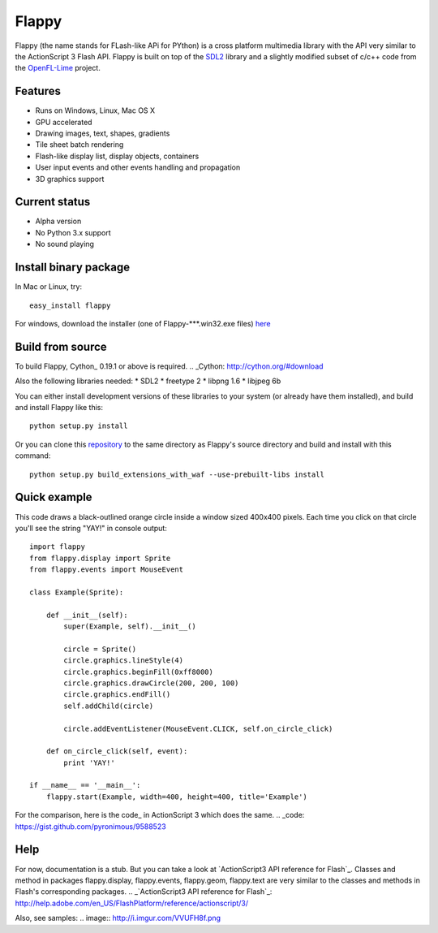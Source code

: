 Flappy
======


Flappy (the name stands for FLash-like APi for PYthon) is a cross platform multimedia library with the API very similar to the ActionScript 3 Flash API. Flappy is built on top of the SDL2_ library and a slightly modified subset of c/c++ code from the OpenFL-Lime_ project.

.. _SDL2: http://libsdl.org
.. _OpenFL-Lime: https://github.com/openfl/lime

Features
--------
* Runs on Windows, Linux, Mac OS X
* GPU accelerated
* Drawing images, text, shapes, gradients
* Tile sheet batch rendering
* Flash-like display list, display objects, containers
* User input events and other events handling and propagation
* 3D graphics support

Current status
--------------
* Alpha version
* No Python 3.x support
* No sound playing

Install binary package
----------------------
In Mac or Linux, try:
::
    easy_install flappy

For windows, download the installer (one of Flappy-***.win32.exe files) here_

.. _here: http://pypi.python.org/pypi/Flappy#downloads

Build from source
-----------------
To build Flappy, Cython_ 0.19.1 or above is required. 
.. _Cython: http://cython.org/#download

Also the following libraries needed:
* SDL2
* freetype 2
* libpng 1.6
* libjpeg 6b

You can either install development versions of these libraries to your system (or already have them installed), and build and install Flappy like this:
::
    
    python setup.py install

Or you can clone this repository_ to the same directory as Flappy's source directory and build and install with this command:
::
    
    python setup.py build_extensions_with_waf --use-prebuilt-libs install

.. _repository: https://github.com/pyronimous/flappy_prebuilt_dependencies

Quick example
-------------
This code draws a black-outlined orange circle inside a window sized 400x400 pixels. Each time you click on that circle you'll see the string "YAY!" in console output:

::

    import flappy
    from flappy.display import Sprite
    from flappy.events import MouseEvent

    class Example(Sprite):

        def __init__(self):
            super(Example, self).__init__()

            circle = Sprite()
            circle.graphics.lineStyle(4)
            circle.graphics.beginFill(0xff8000)
            circle.graphics.drawCircle(200, 200, 100)
            circle.graphics.endFill()
            self.addChild(circle)

            circle.addEventListener(MouseEvent.CLICK, self.on_circle_click)

        def on_circle_click(self, event):
            print 'YAY!'

    if __name__ == '__main__':
        flappy.start(Example, width=400, height=400, title='Example')

.. image:: http://i.imgur.com/wqtfqz2.png

For the comparison, here is the code_ in ActionScript 3 which does the same.
.. _code: https://gist.github.com/pyronimous/9588523
    

Help
----
For now, documentation is a stub. But you can take a look at `ActionScript3 API reference for Flash`_. Classes and method in packages flappy.display, flappy.events, flappy.geom, flappy.text are very similar to the classes and methods in Flash's corresponding packages.
.. _`ActionScript3 API reference for Flash`_: http://help.adobe.com/en_US/FlashPlatform/reference/actionscript/3/

Also, see samples:
.. image:: http://i.imgur.com/VVUFH8f.png
